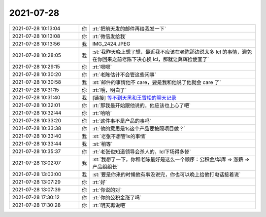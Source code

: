2021-07-28
-------------

.. list-table::
   :widths: 25, 1, 60

   * - 2021-07-28 10:13:04
     - 你
     - :rt:`把前天发的邮件再给我发一下`
   * - 2021-07-28 10:13:08
     - 你
     - :rt:`微信发给我`
   * - 2021-07-28 10:13:56
     - 我
     - IMG_2424.JPEG
   * - 2021-07-28 10:28:05
     - 我
     - :st:`我昨天晚上想了想，最近我不应该在老陈那边说太多 lcl 的事情，避免在你回来之前老陈下决心换 lcl，那就让冀辉捡便宜了`
   * - 2021-07-28 10:29:15
     - 你
     - :rt:`嗯嗯`
   * - 2021-07-28 10:30:20
     - 你
     - :rt:`老陈估计不会管这些闲事`
   * - 2021-07-28 10:30:58
     - 我
     - :st:`邮件的事情他不 care，要是我和他说了他就会 care 了`
   * - 2021-07-28 10:31:15
     - 你
     - :rt:`哦，明白了`
   * - 2021-07-28 10:31:40
     - 我
     - [链接] `等不到天黑和王雪松的聊天记录 <https://support.weixin.qq.com/cgi-bin/mmsupport-bin/readtemplate?t=page/favorite_record__w_unsupport>`_
   * - 2021-07-28 10:32:01
     - 你
     - :rt:`那我最开始跟他说的，他应该也上心了吧`
   * - 2021-07-28 10:32:44
     - 你
     - :rt:`哈哈`
   * - 2021-07-28 10:33:20
     - 你
     - :rt:`这件事不是产品的事吗`
   * - 2021-07-28 10:33:38
     - 你
     - :rt:`他的意思是1s这个产品要按照项目做？`
   * - 2021-07-28 10:33:40
     - 我
     - :st:`老张不想管1s的事情`
   * - 2021-07-28 10:33:44
     - 我
     - :st:`稍等`
   * - 2021-07-28 10:35:37
     - 你
     - :rt:`老张也知道领导会杀人的，lcl下场得多惨`
   * - 2021-07-28 13:02:07
     - 我
     - :st:`我想了一下，你和老陈最好是这么一个顺序：公积金/华库 => 涨薪 => 产品组组长`
   * - 2021-07-28 13:03:00
     - 我
     - :st:`要是你来的时候他有事没说完，你也可以晚上给他打电话接着说`
   * - 2021-07-28 13:07:29
     - 你
     - :rt:`好`
   * - 2021-07-28 13:07:39
     - 你
     - :rt:`你说的对`
   * - 2021-07-28 17:30:12
     - 你
     - :rt:`你的公积金涨了吗`
   * - 2021-07-28 17:30:28
     - 你
     - :rt:`明天再说吧`